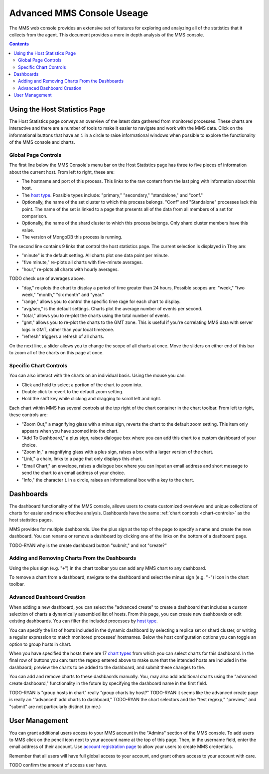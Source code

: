 Advanced MMS Console Useage
===========================

The MMS web console provides an extensive set of features for
exploring and analyzing all of the statistics that it collects from
the agent. This document provides a more in depth analysis of the MMS
console.

.. contents::

Using the Host Statistics Page
------------------------------

The Host Statistics page conveys an overview of the latest data
gathered from monitored processes. These charts are interactive and
there are a number of tools to make it easier to navigate and work
with the MMS data. Click on the informational buttons that have an
``i`` in a circle to raise informational windows when possible to
explore the functionality of the MMS console and charts.

.. _chart-controls:

Global Page Controls
~~~~~~~~~~~~~~~~~~~~

The first line below the MMS Console's menu bar on the Host Statistics
page has three to five pieces of information about the current
host. From left to right, these are:

- The hostname and port of this process. This links to the raw content
  from the last ping with information about this host.

- The `host type </reference#host-types>`_. Possible types
  include: "primary," "secondary," "standalone," and "conf."

- Optionally, the name of the set cluster to which this process
  belongs. "Conf" and "Standalone" processes lack this point. The
  name of the set is linked to a page that presents all of the data
  from all members of a set for comparison.

- Optionally, the name of the shard cluster to which this process
  belongs. Only shard cluster members have this value.

- The version of MongoDB this process is running.

The second line contains 9 links that control the host statistics
page. The current selection is displayed in They are:

- "minute" is the default setting. All charts plot one data point
  per minute.

- "five minute," re-plots all charts with five-minute averages.

- "hour," re-plots  all charts with hourly averages.

TODO check use of averages above.

- "day," re-plots the chart to display a period of time greater than
  24 hours, Possible scopes are: "week," "two week," "month," "six
  month" and "year."

- "range," allows you to control the specific time rage for each chart
  to display.

- "avg/sec," is the default settings. Charts plot the average
  number of events per second.

- "total," allows you to re-plot the charts using the total number of
  events.

- "gmt," allows you to re-plot the charts to the  GMT zone. This is
  useful if you're correlating MMS data with server logs in GMT,
  rather than your local timezone.

- "refresh" triggers a refresh of all charts.

On the next line, a slider allows you to change the scope of all
charts at once. Move the sliders on either end of this bar to zoom
all of the charts on this page at once.

Specific Chart Controls
~~~~~~~~~~~~~~~~~~~~~~~

You can also interact with the charts on an individual basis. Using
the mouse you can:

- Click and hold to select a portion of the chart to zoom into.

- Double click to revert to the default zoom setting.

- Hold the shift key while clicking and dragging to scroll left and
  right.

Each chart within MMS has several controls at the top right of the
chart container in the chart toolbar. From left to right, these
controls are:

- "Zoom Out," a magnifying glass with a minus sign, reverts the chart
  to the default zoom setting. This item only appears when you have
  zoomed into the chart.

- "Add To Dashboard," a plus sign, raises dialogue box where you
  can add this chart to a custom dashboard of your choice.

- "Zoom In," a magnifying glass with a plus sign, raises a box with a
  larger version of the chart.

- "Link," a chain, links to a page that only displays this chart.

- "Email Chart," an envelope, raises a dialogue box where you can input an
  email address and short message to send the chart to an email
  address of your choice.

- "Info," the character ``i`` in a circle, raises an informational box
  with a key to the chart.

Dashboards
----------

The dashboard functionality of the MMS console, allows users to create
customized overviews and unique collections of charts for easier and
more effective analysis. Dashboards have the same :ref:`chart
controls <chart-controls>` as the host statistics pages.

MMS provides for multiple dashboards. Use the plus sign at the top of
the page to specify a name and create the new dashboard. You can
rename or remove a dashboard by clicking one of the links on the
bottom of a dashboard page.

TODO-RYAN why is the create dashboard button "submit," and not "create?" 

Adding and Removing Charts From the Dashboards
~~~~~~~~~~~~~~~~~~~~~~~~~~~~~~~~~~~~~~~~~~~~~~

Using the plus sign (e.g. "``+``") in the chart toolbar you can add
any MMS chart to any dashboard.

To remove a chart from a dashboard, navigate to the dashboard and
select the minus sign (e.g. "``-``") icon in the chart toolbar. 

Advanced Dashboard Creation
~~~~~~~~~~~~~~~~~~~~~~~~~~~

When adding a new dashboard, you can select the "advanced create" to
create a dashboard that includes a custom selection of charts a
dynamically assembled list of hosts. From this page, you can create
new dashboards or edit existing dashboards. You can filter the
included processes by `host type </reference#host-types>`_. 

You can specify the list of hosts included in the dynamic dashboard by
selecting a replica set or shard cluster, or writing a regular
expression to match monitored processes' hostnames. Below the host
configuration options you can toggle an option to group hosts in
chart.

When you have specified the hosts there are 17 `chart types </reference#mms-chart-types>`_
from which you can select charts for this dashboard. In the final row
of buttons you can: test the regexp entered above to make sure that
the intended hosts are included in the dashbaord; preview the charts
to be added to the dashboard, and submit these changes to the.

You can add and remove charts to these dashbaords manually. You, may
also add additional charts using the "advanced create dashboard,"
functionality in the future by specifying the dashboard name in the
first field.

TODO-RYAN is "group hosts in chart" really "group charts by host?"
TODO-RYAN it seems like the advanced create page is really an "'advanced' add charts to dashboard,"
TODO-RYAN the chart selectors and the "test regexp," "preview," and "submit" are not particularly distinct (to me.)

User Management
---------------

You can grant additional users access to your MMS account in the
"Admins" section of the MMS console. To add users to MMS click on the
pencil icon next to your account name at the top of this page. Then,
in the username field, enter the email address of their account. Use
`account registration page <https://mms.10gen.com/user/register/user>`_
to allow your users to create MMS credentials.

Remember that all users will have full global access to your account,
and grant others access to your account with care.

TODO confirm the amount of access user have.
